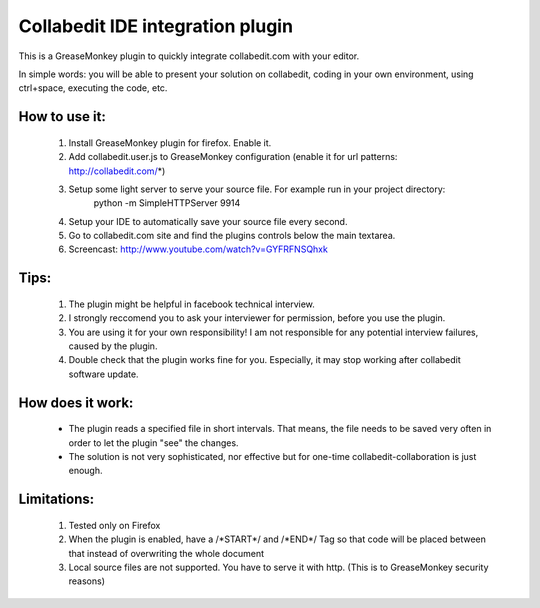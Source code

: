Collabedit IDE integration plugin
=================================

This is a GreaseMonkey plugin to quickly integrate collabedit.com with your editor.

In simple words: you will be able to present your solution on collabedit, coding in your own environment, using ctrl+space, executing the code, etc. 

How to use it:
--------------
    #. Install GreaseMonkey plugin for firefox. Enable it.
    #. Add collabedit.user.js to GreaseMonkey configuration (enable it for url patterns: http://collabedit.com/*)
    #. Setup some light server to serve your source file. For example run in your project directory:
        python -m SimpleHTTPServer 9914
    #. Setup your IDE to automatically save your source file every second.
    #. Go to collabedit.com site and find the plugins controls below the main textarea.
    #. Screencast: http://www.youtube.com/watch?v=GYFRFNSQhxk

Tips:
-----
    #. The plugin might be helpful in facebook technical interview. 
    #. I strongly reccomend you to ask your interviewer for permission, before you use the plugin. 
    #. You are using it for your own responsibility! I am not responsible for any potential interview failures, caused by the plugin. 
    #. Double check that the plugin works fine for you. Especially, it may stop working after collabedit software update.

How does it work:
-----------------
    * The plugin reads a specified file in short intervals. That means, the file needs to be saved very often in order to let the plugin "see" the changes. 
    * The solution is not very sophisticated, nor effective but for one-time collabedit-collaboration is just enough.

Limitations:
------------
    #. Tested only on Firefox
    #. When the plugin is enabled, have a /\*START\*/ and /\*END\*/ Tag so that code will be placed between that instead of overwriting the whole document
    #. Local source files are not supported. You have to serve it with http. (This is to GreaseMonkey security reasons)


